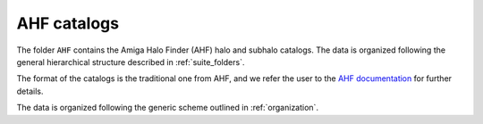 .. _AHF:

************
AHF catalogs
************

The folder ``AHF`` contains the Amiga Halo Finder (AHF) halo and subhalo catalogs. The data is organized following the general hierarchical structure described in :ref:`suite_folders`.

The format of the catalogs is the traditional one from AHF, and we refer the user to the `AHF documentation <http://popia.ft.uam.es/AHF/Documentation.html>`_ for further details.

The data is organized following the generic scheme outlined in :ref:`organization`.
